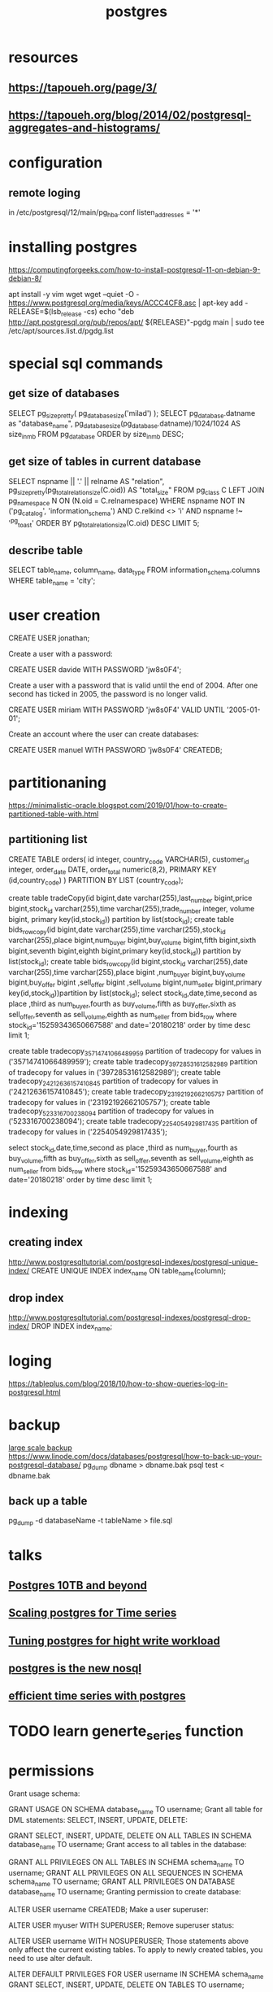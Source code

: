 :PROPERTIES:
:ID:       cb498fe8-5273-46c2-925d-bc8e690712b0
:END:
#+title: postgres
* resources
** https://tapoueh.org/page/3/
** https://tapoueh.org/blog/2014/02/postgresql-aggregates-and-histograms/
* configuration
** remote loging
   in /etc/postgresql/12/main/pg_hba.conf
   listen_addresses = '*' 
* installing postgres
  https://computingforgeeks.com/how-to-install-postgresql-11-on-debian-9-debian-8/

  apt install -y vim wget
  wget --quiet -O - https://www.postgresql.org/media/keys/ACCC4CF8.asc | apt-key add -
  RELEASE=$(lsb_release -cs)
  echo "deb http://apt.postgresql.org/pub/repos/apt/ ${RELEASE}"-pgdg main | sudo tee  /etc/apt/sources.list.d/pgdg.list
* special sql commands
** get size of databases
   SELECT pg_size_pretty( pg_database_size('milad') );
   SELECT pg_database.datname as "database_name", pg_database_size(pg_database.datname)/1024/1024 AS size_in_mb FROM pg_database ORDER by size_in_mb DESC;
** get size of tables in current database
   SELECT nspname || '.' || relname AS "relation",
    pg_size_pretty(pg_total_relation_size(C.oid)) AS "total_size"
  FROM pg_class C
  LEFT JOIN pg_namespace N ON (N.oid = C.relnamespace)
  WHERE nspname NOT IN ('pg_catalog', 'information_schema')
    AND C.relkind <> 'i'
    AND nspname !~ '^pg_toast'
  ORDER BY pg_total_relation_size(C.oid) DESC
  LIMIT 5;
** describe table
   SELECT 
   table_name, 
   column_name, 
   data_type 
FROM 
   information_schema.columns
WHERE 
   table_name = 'city';
* user creation
  CREATE USER jonathan;

Create a user with a password:

CREATE USER davide WITH PASSWORD 'jw8s0F4';

Create a user with a password that is valid until the end of 2004. After one second has ticked in 2005, the password is no longer valid.

CREATE USER miriam WITH PASSWORD 'jw8s0F4' VALID UNTIL '2005-01-01';

Create an account where the user can create databases:

CREATE USER manuel WITH PASSWORD 'jw8s0F4' CREATEDB;

* partitionaning
  https://minimalistic-oracle.blogspot.com/2019/01/how-to-create-partitioned-table-with.html
** partitioning list 
   CREATE TABLE orders(
  id            integer,
  country_code  VARCHAR(5),
  customer_id   integer,
  order_date    DATE,
  order_total   numeric(8,2),
PRIMARY KEY (id,country_code)
)
PARTITION BY LIST (country_code);

 create table tradeCopy(id bigint,date varchar(255),last_number bigint,price bigint,stock_id varchar(255),time varchar(255),trade_number integer, volume bigint, primary key(id,stock_id)) partition by list(stock_id);
 create table bids_row_copy(id bigint,date varchar(255),time varchar(255),stock_id varchar(255),place bigint,num_buyer bigint,buy_volume bigint,fifth bigint,sixth bigint,seventh bigint,eighth bigint,primary key(id,stock_id)) partition by list(stock_id);
 create table bids_row_copy(id bigint,stock_id varchar(255),date varchar(255),time varchar(255),place bigint ,num_buyer bigint,buy_volume bigint,buy_offer bigint ,sell_offer bigint ,sell_volume bigint,num_seller bigint,primary key(id,stock_id))partition by list(stock_id);
select stock_id,date,time,second as place ,third as num_buyer,fourth as buy_volume,fifth as buy_offer,sixth as sell_offer,seventh as sell_volume,eighth as num_seller from bids_row where stock_id='15259343650667588' and date='20180218' order by time desc limit 1;

 create table tradecopy_35714741066489959 partition of tradecopy for values in ('35714741066489959');
 create table tradecopy_39728531612582989 partition of tradecopy for values in ('39728531612582989');
 create table tradecopy_24212636157410845 partition of tradecopy for values in ('24212636157410845');
 create table tradecopy_23192192662105757 partition of tradecopy for values in ('23192192662105757');
 create table tradecopy_523316700238094 partition of tradecopy for values in ('523316700238094');
 create table tradecopy_2254054929817435 partition of tradecopy for values in ('2254054929817435');

select stock_id,date,time,second as place ,third as num_buyer,fourth as buy_volume,fifth as buy_offer,sixth as sell_offer,seventh as sell_volume,eighth as num_seller from bids_row where stock_id='15259343650667588' and date='20180218' order by time desc limit 1;
* indexing
** creating index
   http://www.postgresqltutorial.com/postgresql-indexes/postgresql-unique-index/
   CREATE UNIQUE INDEX index_name ON table_name(column);
** drop index
   http://www.postgresqltutorial.com/postgresql-indexes/postgresql-drop-index/
   DROP INDEX index_name;
* loging
  https://tableplus.com/blog/2018/10/how-to-show-queries-log-in-postgresql.html
* backup 
  [[https://medium.com/leboncoin-engineering-blog/managing-postgresql-backup-and-replication-for-very-large-databases-61fb36e815a0][large scale backup]]
  https://www.linode.com/docs/databases/postgresql/how-to-back-up-your-postgresql-database/
  pg_dump dbname > dbname.bak
  psql test < dbname.bak
** back up a table
   pg_dump -d databaseName -t tableName > file.sql
* talks
** [[https://www.youtube.com/watch?v=8mKpfutwD0U][Postgres 10TB and beyond]]
** [[https://www.youtube.com/watch?v=4Or_duEEYr8][Scaling postgres for Time series]]
** [[https://www.youtube.com/watch?v=xrMbzHdPLKM][Tuning postgres for hight write workload]]
** [[https://www.youtube.com/watch?v=t8-BQjWJFKw][postgres is the new nosql]]
** [[https://www.youtube.com/watch?v=atvgYJTBEF4][efficient time series with postgres]]
* TODO learn generte_series function
* permissions
  Grant usage schema:

GRANT USAGE ON SCHEMA database_name TO username;
Grant all table for DML statements: SELECT, INSERT, UPDATE, DELETE:

GRANT SELECT, INSERT, UPDATE, DELETE ON ALL TABLES IN SCHEMA database_name TO username;
Grant access to all tables in the database:

GRANT ALL PRIVILEGES ON ALL TABLES IN SCHEMA schema_name TO username;
GRANT ALL PRIVILEGES ON ALL SEQUENCES IN SCHEMA schema_name TO username;
GRANT ALL PRIVILEGES ON DATABASE database_name TO username;
Granting permission to create database:

ALTER USER username CREATEDB;
Make a user superuser:

ALTER USER myuser WITH SUPERUSER;
Remove superuser status:

ALTER USER username WITH NOSUPERUSER;
Those statements above only affect the current existing tables. To apply to newly created tables, you need to use alter default.

ALTER DEFAULT PRIVILEGES
FOR USER username
IN SCHEMA schema_name
GRANT SELECT, INSERT, UPDATE, DELETE ON TABLES TO username;
** check available permissions for user 
 select 
  * 
 from information_schema.role_table_grants 
 where grantee='YOUR_USER'
 ;

* commands
** list all databases
   \l
** create a database
   CREATE DATABASE dbname;
** connect to database
   \c databaseName
** list all tables in database
   \d
** expanded display
   \x
* optimizations
** insert speed
   [[https://stackoverflow.com/questions/12206600/how-to-speed-up-insertion-performance-in-postgresql][how-to-speed-up-insertion-performance-in-postgresql]]
   https://dzone.com/articles/50-best-performance-practices-for-hibernate-5-amp
   [[https://gist.github.com/valyala/ae3cbfa4104f1a022a2af9b8656b1131][general points]]
*** id generation
    https://vladmihalcea.com/database-primary-key-flavors/
    https://vladmihalcea.com/the-hilo-algorithm/
** vacuum
   https://confluence.atlassian.com/kb/optimize-and-improve-postgresql-performance-with-vacuum-analyze-and-reindex-885239781.html


